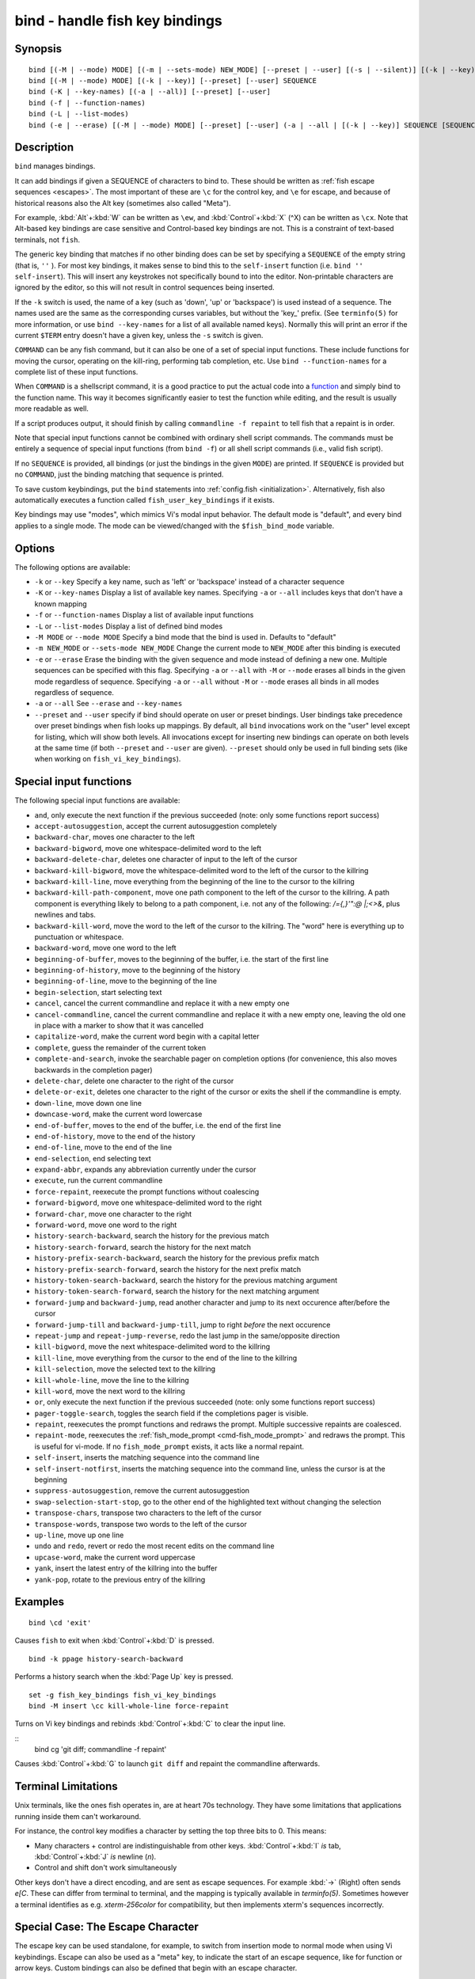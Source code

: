 .. _cmd-bind:

bind - handle fish key bindings
===============================

Synopsis
--------

::

    bind [(-M | --mode) MODE] [(-m | --sets-mode) NEW_MODE] [--preset | --user] [(-s | --silent)] [(-k | --key)] SEQUENCE COMMAND [COMMAND...]
    bind [(-M | --mode) MODE] [(-k | --key)] [--preset] [--user] SEQUENCE
    bind (-K | --key-names) [(-a | --all)] [--preset] [--user]
    bind (-f | --function-names)
    bind (-L | --list-modes)
    bind (-e | --erase) [(-M | --mode) MODE] [--preset] [--user] (-a | --all | [(-k | --key)] SEQUENCE [SEQUENCE...])

Description
-----------

``bind`` manages bindings.

It can add bindings if given a SEQUENCE of characters to bind to. These should be written as :ref:`fish escape sequences <escapes>`. The most important of these are ``\c`` for the control key, and ``\e`` for escape, and because of historical reasons also the Alt key (sometimes also called "Meta").

For example, :kbd:`Alt`\ +\ :kbd:`W` can be written as ``\ew``, and :kbd:`Control`\ +\ :kbd:`X` (^X) can be written as ``\cx``. Note that Alt-based key bindings are case sensitive and Control-based key bindings are not. This is a constraint of text-based terminals, not ``fish``.

The generic key binding that matches if no other binding does can be set by specifying a ``SEQUENCE`` of the empty string (that is, ``''`` ). For most key bindings, it makes sense to bind this to the ``self-insert`` function (i.e. ``bind '' self-insert``). This will insert any keystrokes not specifically bound to into the editor. Non-printable characters are ignored by the editor, so this will not result in control sequences being inserted.

If the ``-k`` switch is used, the name of a key (such as 'down', 'up' or 'backspace') is used instead of a sequence. The names used are the same as the corresponding curses variables, but without the 'key\_' prefix. (See ``terminfo(5)`` for more information, or use ``bind --key-names`` for a list of all available named keys). Normally this will print an error if the current ``$TERM`` entry doesn't have a given key, unless the ``-s`` switch is given.

``COMMAND`` can be any fish command, but it can also be one of a set of special input functions. These include functions for moving the cursor, operating on the kill-ring, performing tab completion, etc. Use ``bind --function-names`` for a complete list of these input functions.

When ``COMMAND`` is a shellscript command, it is a good practice to put the actual code into a `function <#function>`__ and simply bind to the function name. This way it becomes significantly easier to test the function while editing, and the result is usually more readable as well.

If a script produces output, it should finish by calling ``commandline -f repaint`` to tell fish that a repaint is in order.

Note that special input functions cannot be combined with ordinary shell script commands. The commands must be entirely a sequence of special input functions (from ``bind -f``) or all shell script commands (i.e., valid fish script).

If no ``SEQUENCE`` is provided, all bindings (or just the bindings in the given ``MODE``) are printed. If ``SEQUENCE`` is provided but no ``COMMAND``, just the binding matching that sequence is printed.

To save custom keybindings, put the ``bind`` statements into :ref:`config.fish <initialization>`. Alternatively, fish also automatically executes a function called ``fish_user_key_bindings`` if it exists.

Key bindings may use "modes", which mimics Vi's modal input behavior. The default mode is "default", and every bind applies to a single mode. The mode can be viewed/changed with the ``$fish_bind_mode`` variable.

Options
-------
The following options are available:

- ``-k`` or ``--key`` Specify a key name, such as 'left' or 'backspace' instead of a character sequence

- ``-K`` or ``--key-names`` Display a list of available key names. Specifying ``-a`` or ``--all`` includes keys that don't have a known mapping

- ``-f`` or ``--function-names`` Display a list of available input functions

- ``-L`` or ``--list-modes`` Display a list of defined bind modes

- ``-M MODE`` or ``--mode MODE`` Specify a bind mode that the bind is used in. Defaults to "default"

- ``-m NEW_MODE`` or ``--sets-mode NEW_MODE`` Change the current mode to ``NEW_MODE`` after this binding is executed

- ``-e`` or ``--erase`` Erase the binding with the given sequence and mode instead of defining a new one. Multiple sequences can be specified with this flag. Specifying ``-a`` or ``--all`` with ``-M`` or ``--mode`` erases all binds in the given mode regardless of sequence. Specifying ``-a`` or ``--all`` without ``-M`` or ``--mode`` erases all binds in all modes regardless of sequence.

- ``-a`` or ``--all`` See ``--erase`` and ``--key-names``

- ``--preset`` and ``--user`` specify if bind should operate on user or preset bindings. User bindings take precedence over preset bindings when fish looks up mappings. By default, all ``bind`` invocations work on the "user" level except for listing, which will show both levels. All invocations except for inserting new bindings can operate on both levels at the same time (if both ``--preset`` and ``--user`` are given). ``--preset`` should only be used in full binding sets (like when working on ``fish_vi_key_bindings``).

Special input functions
-----------------------
The following special input functions are available:

- ``and``, only execute the next function if the previous succeeded (note: only some functions report success)

- ``accept-autosuggestion``, accept the current autosuggestion completely

- ``backward-char``, moves one character to the left

- ``backward-bigword``, move one whitespace-delimited word to the left

- ``backward-delete-char``, deletes one character of input to the left of the cursor

- ``backward-kill-bigword``, move the whitespace-delimited word to the left of the cursor to the killring

- ``backward-kill-line``, move everything from the beginning of the line to the cursor to the killring

- ``backward-kill-path-component``, move one path component to the left of the cursor to the killring. A path component is everything likely to belong to a path component, i.e. not any of the following: `/={,}'\":@ |;<>&`, plus newlines and tabs.

- ``backward-kill-word``, move the word to the left of the cursor to the killring. The "word" here is everything up to punctuation or whitespace.

- ``backward-word``, move one word to the left

- ``beginning-of-buffer``, moves to the beginning of the buffer, i.e. the start of the first line

- ``beginning-of-history``, move to the beginning of the history

- ``beginning-of-line``, move to the beginning of the line

- ``begin-selection``, start selecting text

- ``cancel``, cancel the current commandline and replace it with a new empty one

- ``cancel-commandline``, cancel the current commandline and replace it with a new empty one, leaving the old one in place with a marker to show that it was cancelled

- ``capitalize-word``, make the current word begin with a capital letter

- ``complete``, guess the remainder of the current token

- ``complete-and-search``, invoke the searchable pager on completion options (for convenience, this also moves backwards in the completion pager)

- ``delete-char``, delete one character to the right of the cursor

- ``delete-or-exit``, deletes one character to the right of the cursor or exits the shell if the commandline is empty.

- ``down-line``, move down one line

- ``downcase-word``, make the current word lowercase

- ``end-of-buffer``, moves to the end of the buffer, i.e. the end of the first line

- ``end-of-history``, move to the end of the history

- ``end-of-line``, move to the end of the line

- ``end-selection``, end selecting text

- ``expand-abbr``, expands any abbreviation currently under the cursor

- ``execute``, run the current commandline

- ``force-repaint``, reexecute the prompt functions without coalescing

- ``forward-bigword``, move one whitespace-delimited word to the right

- ``forward-char``, move one character to the right

- ``forward-word``, move one word to the right

- ``history-search-backward``, search the history for the previous match

- ``history-search-forward``, search the history for the next match

- ``history-prefix-search-backward``, search the history for the previous prefix match

- ``history-prefix-search-forward``, search the history for the next prefix match

- ``history-token-search-backward``, search the history for the previous matching argument

- ``history-token-search-forward``, search the history for the next matching argument

- ``forward-jump`` and ``backward-jump``, read another character and jump to its next occurence after/before the cursor

- ``forward-jump-till`` and ``backward-jump-till``, jump to right *before* the next occurence

- ``repeat-jump`` and ``repeat-jump-reverse``, redo the last jump in the same/opposite direction

- ``kill-bigword``, move the next whitespace-delimited word to the killring

- ``kill-line``, move everything from the cursor to the end of the line to the killring

- ``kill-selection``, move the selected text to the killring

- ``kill-whole-line``, move the line to the killring

- ``kill-word``, move the next word to the killring

- ``or``, only execute the next function if the previous succeeded (note: only some functions report success)

- ``pager-toggle-search``, toggles the search field if the completions pager is visible.

- ``repaint``, reexecutes the prompt functions and redraws the prompt. Multiple successive repaints are coalesced.

- ``repaint-mode``, reexecutes the :ref:`fish_mode_prompt <cmd-fish_mode_prompt>` and redraws the prompt. This is useful for vi-mode. If no ``fish_mode_prompt`` exists, it acts like a normal repaint.

- ``self-insert``, inserts the matching sequence into the command line

- ``self-insert-notfirst``, inserts the matching sequence into the command line, unless the cursor is at the beginning

- ``suppress-autosuggestion``, remove the current autosuggestion

- ``swap-selection-start-stop``, go to the other end of the highlighted text without changing the selection

- ``transpose-chars``,  transpose two characters to the left of the cursor

- ``transpose-words``, transpose two words to the left of the cursor

- ``up-line``, move up one line

- ``undo`` and ``redo``, revert or redo the most recent edits on the command line

- ``upcase-word``, make the current word uppercase

- ``yank``, insert the latest entry of the killring into the buffer

- ``yank-pop``, rotate to the previous entry of the killring

Examples
--------

::

    bind \cd 'exit'

Causes ``fish`` to exit when :kbd:`Control`\ +\ :kbd:`D` is pressed.



::

    bind -k ppage history-search-backward

Performs a history search when the :kbd:`Page Up` key is pressed.



::

    set -g fish_key_bindings fish_vi_key_bindings
    bind -M insert \cc kill-whole-line force-repaint

Turns on Vi key bindings and rebinds :kbd:`Control`\ +\ :kbd:`C` to clear the input line.

::
   bind \cg 'git diff; commandline -f repaint'

Causes :kbd:`Control`\ +\ :kbd:`G` to launch ``git diff`` and repaint the commandline afterwards.

.. _cmd-bind-termlimits:

Terminal Limitations
--------------------

Unix terminals, like the ones fish operates in, are at heart 70s technology. They have some limitations that applications running inside them can't workaround.

For instance, the control key modifies a character by setting the top three bits to 0. This means:

- Many characters + control are indistinguishable from other keys. :kbd:`Control`\ +\ :kbd:`I` *is* tab, :kbd:`Control`\ +\ :kbd:`J` *is* newline (`\n`).
- Control and shift don't work simultaneously

Other keys don't have a direct encoding, and are sent as escape sequences. For example :kbd:`→` (Right) often sends `\e\[C`. These can differ from terminal to terminal, and the mapping is typically available in `terminfo(5)`. Sometimes however a terminal identifies as e.g. `xterm-256color` for compatibility, but then implements xterm's sequences incorrectly.

.. _cmd-bind-escape:

Special Case: The Escape Character
----------------------------------

The escape key can be used standalone, for example, to switch from insertion mode to normal mode when using Vi keybindings. Escape can also be used as a "meta" key, to indicate the start of an escape sequence, like for function or arrow keys. Custom bindings can also be defined that begin with an escape character.

Holding alt and something else also typically sends escape, for example holding alt+a will send an escape character and then an "a".

fish waits for a period after receiving the escape character, to determine whether it is standalone or part of an escape sequence. While waiting, additional key presses make the escape key behave as a meta key. If no other key presses come in, it is handled as a standalone escape. The waiting period is set to 30 milliseconds (0.03 seconds). It can be configured by setting the ``fish_escape_delay_ms`` variable to a value between 10 and 5000 ms. This can be a universal variable that you set once from an interactive session.
